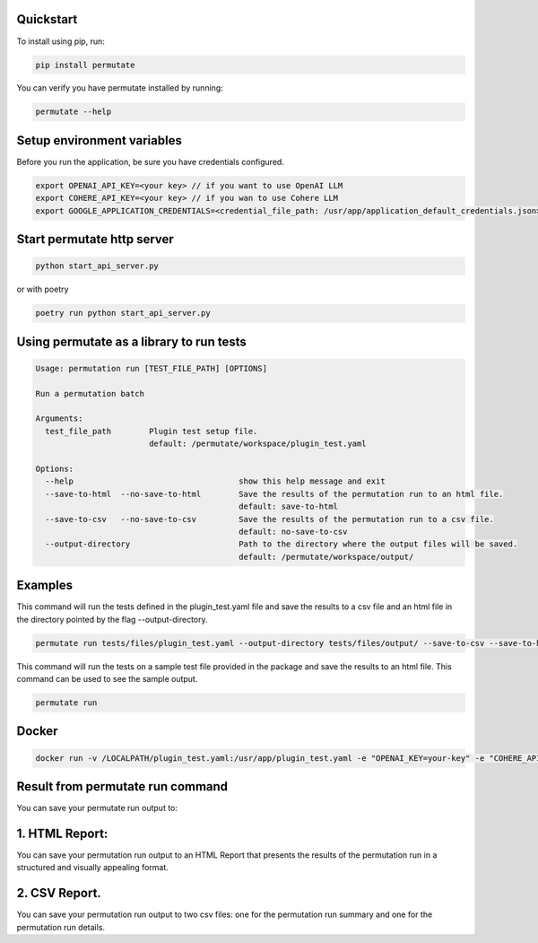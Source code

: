 Quickstart
===============


To install using pip, run:

.. code-block:: sh

    pip install permutate


You can verify you have permutate installed by running:

.. code-block:: sh

    permutate --help


Setup environment variables
=============================

Before you run the application, be sure you have credentials configured.

.. code-block:: sh

    export OPENAI_API_KEY=<your key> // if you want to use OpenAI LLM
    export COHERE_API_KEY=<your key> // if you wan to use Cohere LLM
    export GOOGLE_APPLICATION_CREDENTIALS=<credential_file_path: /usr/app/application_default_credentials.json> // if you want to use Google LLM


Start permutate http server
==============================

.. code-block:: sh

    python start_api_server.py

or with poetry


.. code-block:: sh

    poetry run python start_api_server.py

Using permutate as a library to run tests
============================================

.. code-block:: sh

    Usage: permutation run [TEST_FILE_PATH] [OPTIONS]

    Run a permutation batch

    Arguments:
      test_file_path        Plugin test setup file.
                            default: /permutate/workspace/plugin_test.yaml

    Options:
      --help                                   show this help message and exit
      --save-to-html  --no-save-to-html        Save the results of the permutation run to an html file.
                                               default: save-to-html
      --save-to-csv   --no-save-to-csv         Save the results of the permutation run to a csv file.
                                               default: no-save-to-csv
      --output-directory                       Path to the directory where the output files will be saved.
                                               default: /permutate/workspace/output/

Examples
==========

This command will run the tests defined in the plugin_test.yaml file and save the results to a csv file and an html file in the directory pointed by the flag --output-directory.

.. code-block:: sh

    permutate run tests/files/plugin_test.yaml --output-directory tests/files/output/ --save-to-csv --save-to-html


This command will run the tests on a sample test file provided in the package and save the results to an html file. This command can be used to see the sample output.

.. code-block:: sh

    permutate run

Docker
========

.. code-block:: sh

    docker run -v /LOCALPATH/plugin_test.yaml:/usr/app/plugin_test.yaml -e "OPENAI_KEY=your-key" -e "COHERE_API_KEY=your-key" -e "GOOGLE_APPLICATION_CREDENTIALS=your-file-path" shrikant14/permutate:latest


Result from permutate run command
======================================

You can save your permutate run output to:

1. HTML Report:
=================

You can save your permutation run output to an HTML Report that presents the results of the permutation run in a structured and visually appealing format.

.. image:: /_samples/sample_result_screenshot.png
   :alt: Permutate Suite
   :align: center


2. CSV Report.
=================

You can save your permutation run output to two csv files: one for the permutation run summary and one for the permutation run details.
